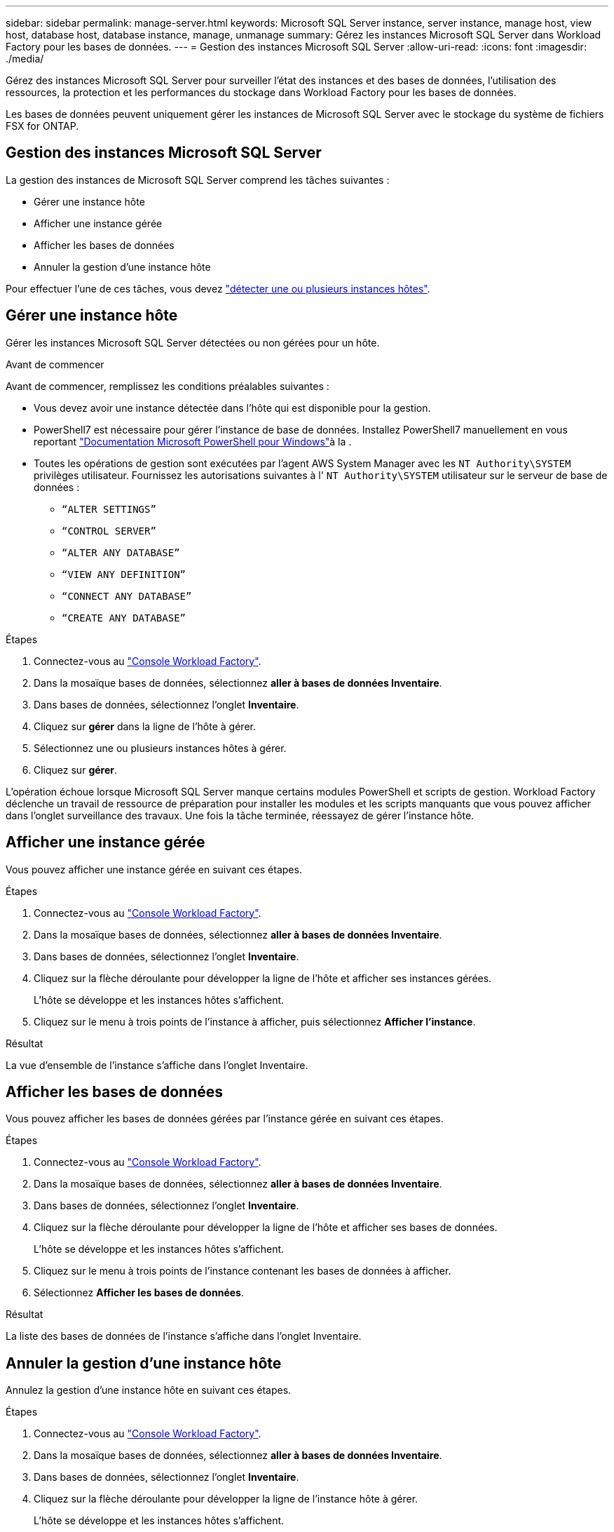 ---
sidebar: sidebar 
permalink: manage-server.html 
keywords: Microsoft SQL Server instance, server instance, manage host, view host, database host, database instance, manage, unmanage 
summary: Gérez les instances Microsoft SQL Server dans Workload Factory pour les bases de données. 
---
= Gestion des instances Microsoft SQL Server
:allow-uri-read: 
:icons: font
:imagesdir: ./media/


[role="lead"]
Gérez des instances Microsoft SQL Server pour surveiller l'état des instances et des bases de données, l'utilisation des ressources, la protection et les performances du stockage dans Workload Factory pour les bases de données.

Les bases de données peuvent uniquement gérer les instances de Microsoft SQL Server avec le stockage du système de fichiers FSX for ONTAP.



== Gestion des instances Microsoft SQL Server

La gestion des instances de Microsoft SQL Server comprend les tâches suivantes :

* Gérer une instance hôte
* Afficher une instance gérée
* Afficher les bases de données
* Annuler la gestion d'une instance hôte


Pour effectuer l'une de ces tâches, vous devez link:detect-host.html["détecter une ou plusieurs instances hôtes"^].



== Gérer une instance hôte

Gérer les instances Microsoft SQL Server détectées ou non gérées pour un hôte.

.Avant de commencer
Avant de commencer, remplissez les conditions préalables suivantes :

* Vous devez avoir une instance détectée dans l'hôte qui est disponible pour la gestion.
* PowerShell7 est nécessaire pour gérer l'instance de base de données. Installez PowerShell7 manuellement en vous reportant link:https://learn.microsoft.com/en-us/powershell/scripting/developer/module/installing-a-powershell-module?view=powershell-7.4["Documentation Microsoft PowerShell pour Windows"^]à la .
* Toutes les opérations de gestion sont exécutées par l'agent AWS System Manager avec les `NT Authority\SYSTEM` privilèges utilisateur. Fournissez les autorisations suivantes à l' `NT Authority\SYSTEM` utilisateur sur le serveur de base de données :
+
** `“ALTER SETTINGS”`
** `“CONTROL SERVER”`
** `“ALTER ANY DATABASE”`
** `“VIEW ANY DEFINITION”`
** `“CONNECT ANY DATABASE”`
** `“CREATE ANY DATABASE”`




.Étapes
. Connectez-vous au link:https://console.workloads.netapp.com["Console Workload Factory"^].
. Dans la mosaïque bases de données, sélectionnez *aller à bases de données Inventaire*.
. Dans bases de données, sélectionnez l'onglet *Inventaire*.
. Cliquez sur *gérer* dans la ligne de l'hôte à gérer.
. Sélectionnez une ou plusieurs instances hôtes à gérer.
. Cliquez sur *gérer*.


L'opération échoue lorsque Microsoft SQL Server manque certains modules PowerShell et scripts de gestion. Workload Factory déclenche un travail de ressource de préparation pour installer les modules et les scripts manquants que vous pouvez afficher dans l'onglet surveillance des travaux. Une fois la tâche terminée, réessayez de gérer l'instance hôte.



== Afficher une instance gérée

Vous pouvez afficher une instance gérée en suivant ces étapes.

.Étapes
. Connectez-vous au link:https://console.workloads.netapp.com["Console Workload Factory"^].
. Dans la mosaïque bases de données, sélectionnez *aller à bases de données Inventaire*.
. Dans bases de données, sélectionnez l'onglet *Inventaire*.
. Cliquez sur la flèche déroulante pour développer la ligne de l'hôte et afficher ses instances gérées.
+
L'hôte se développe et les instances hôtes s'affichent.

. Cliquez sur le menu à trois points de l'instance à afficher, puis sélectionnez *Afficher l'instance*.


.Résultat
La vue d'ensemble de l'instance s'affiche dans l'onglet Inventaire.



== Afficher les bases de données

Vous pouvez afficher les bases de données gérées par l'instance gérée en suivant ces étapes.

.Étapes
. Connectez-vous au link:https://console.workloads.netapp.com["Console Workload Factory"^].
. Dans la mosaïque bases de données, sélectionnez *aller à bases de données Inventaire*.
. Dans bases de données, sélectionnez l'onglet *Inventaire*.
. Cliquez sur la flèche déroulante pour développer la ligne de l'hôte et afficher ses bases de données.
+
L'hôte se développe et les instances hôtes s'affichent.

. Cliquez sur le menu à trois points de l'instance contenant les bases de données à afficher.
. Sélectionnez *Afficher les bases de données*.


.Résultat
La liste des bases de données de l'instance s'affiche dans l'onglet Inventaire.



== Annuler la gestion d'une instance hôte

Annulez la gestion d'une instance hôte en suivant ces étapes.

.Étapes
. Connectez-vous au link:https://console.workloads.netapp.com["Console Workload Factory"^].
. Dans la mosaïque bases de données, sélectionnez *aller à bases de données Inventaire*.
. Dans bases de données, sélectionnez l'onglet *Inventaire*.
. Cliquez sur la flèche déroulante pour développer la ligne de l'instance hôte à gérer.
+
L'hôte se développe et les instances hôtes s'affichent.

. Cliquez sur le menu des trois points de l'instance à gérer.
. Sélectionnez *Unmanage*.


.Résultat
L'instance hôte n'est plus gérée.
